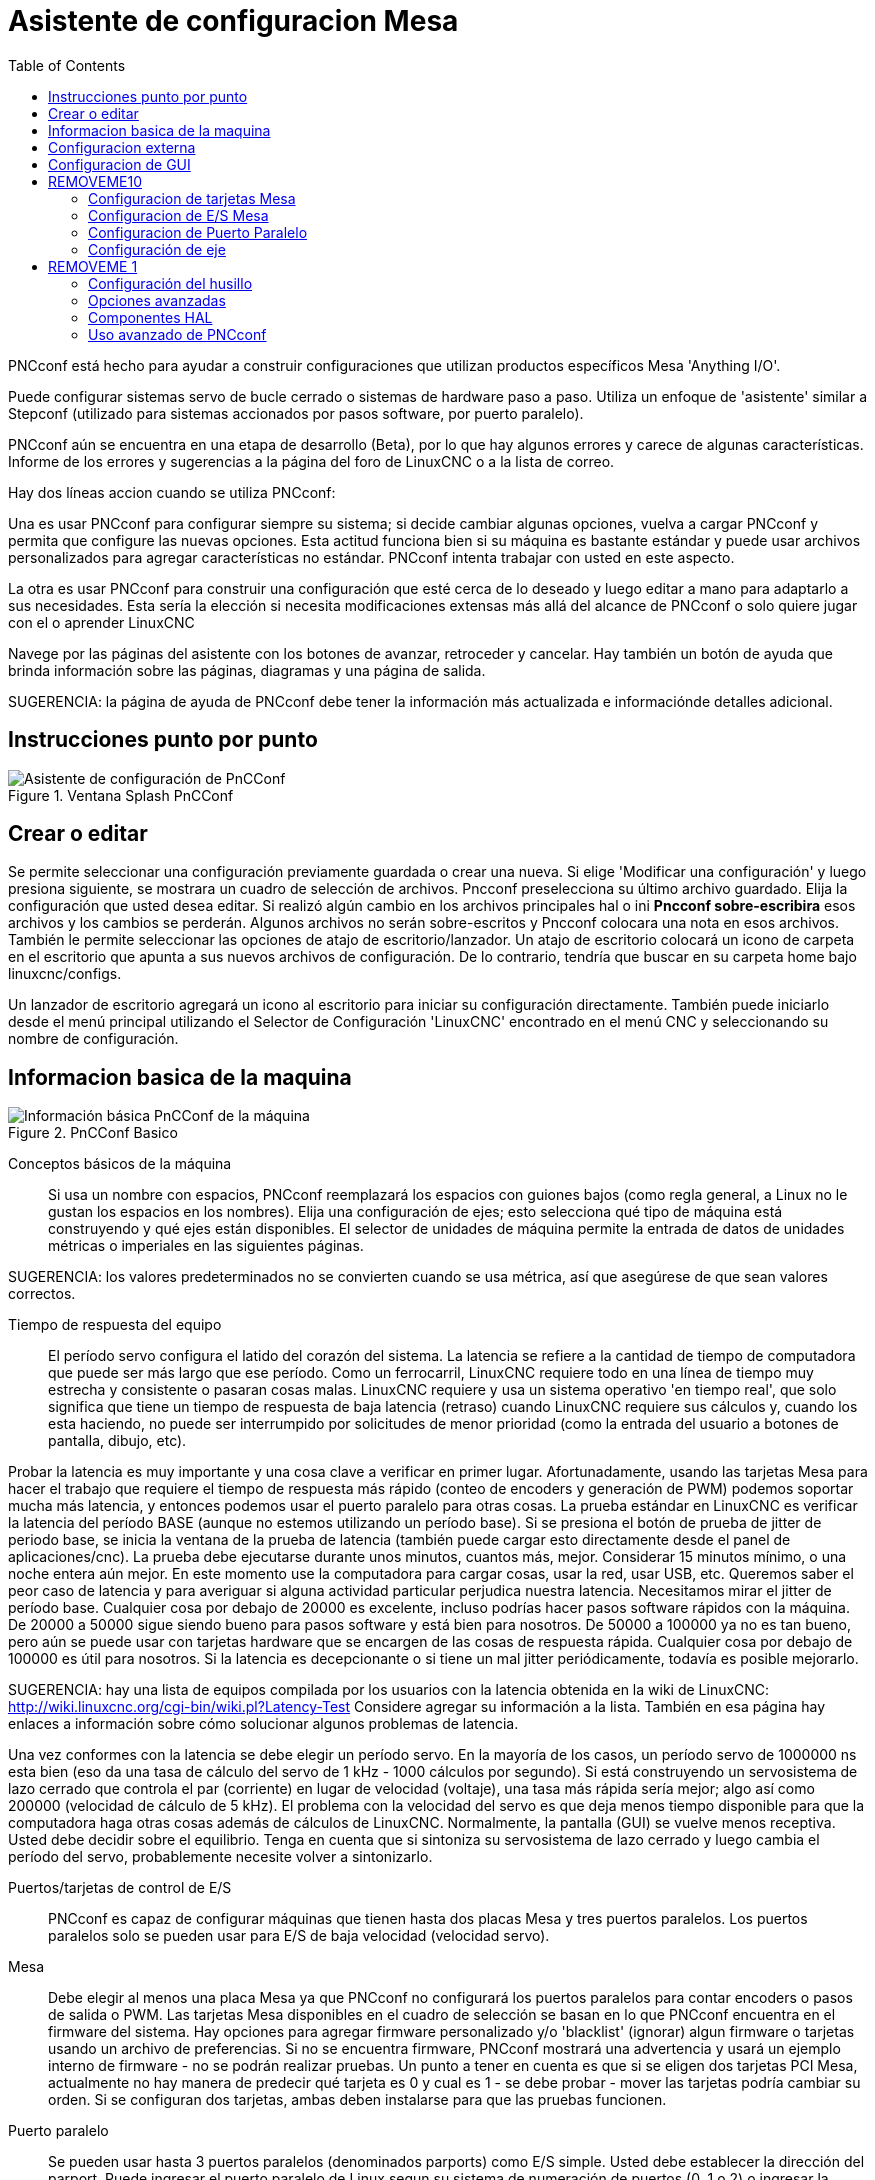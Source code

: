 :lang: es
:toc:

[[cha:pncconf-wizard]]
= Asistente de configuracion Mesa

PNCconf está hecho para ayudar a construir configuraciones que utilizan productos específicos Mesa 'Anything I/O'.

Puede configurar sistemas servo de bucle cerrado o sistemas de hardware paso a paso. Utiliza un enfoque de 'asistente' similar a Stepconf (utilizado para sistemas accionados por pasos software, por puerto paralelo).

PNCconf aún se encuentra en una etapa de desarrollo (Beta), por lo que hay algunos errores y carece de algunas características.
Informe de los errores y sugerencias a la página del foro de LinuxCNC o a la lista de correo.

Hay dos líneas accion cuando se utiliza PNCconf:

Una es usar PNCconf para configurar siempre su sistema; si decide cambiar
algunas opciones, vuelva a cargar PNCconf y permita que configure las nuevas opciones. Esta actitud funciona bien si su máquina es bastante estándar y puede usar archivos personalizados para agregar características no estándar. PNCconf intenta trabajar con usted en este aspecto.

La otra es usar PNCconf para construir una configuración que esté cerca de lo deseado y luego editar a mano para adaptarlo a sus necesidades. Esta sería la elección si necesita modificaciones extensas más allá del alcance de PNCconf o solo quiere jugar con el o aprender LinuxCNC

Navege por las páginas del asistente con los botones de avanzar, retroceder y cancelar. Hay también un botón de ayuda que brinda información sobre las páginas, diagramas y una página de salida.

SUGERENCIA: la página de ayuda de PNCconf debe tener la información más actualizada e informaciónde detalles adicional.

== Instrucciones punto por punto

.Ventana Splash PnCConf 
image::images/pncconf-splash.png["Asistente de configuración de PnCConf"]

== Crear o editar

Se permite seleccionar una configuración previamente guardada o crear una nueva.
Si elige 'Modificar una configuración' y luego presiona siguiente, se mostrara un cuadro de selección de archivos. Pncconf preselecciona su último archivo guardado. Elija la configuración que usted desea editar. Si realizó algún cambio en los archivos principales hal o ini *Pncconf sobre-escribira* esos archivos y los cambios se perderán. Algunos archivos no serán sobre-escritos y Pncconf colocara una nota en esos archivos. También le permite seleccionar las opciones de atajo de escritorio/lanzador. Un atajo de escritorio colocará un icono de carpeta en el escritorio que apunta a sus nuevos archivos de configuración. De lo contrario, tendría que buscar en su carpeta home bajo linuxcnc/configs.

Un lanzador de escritorio agregará un icono al escritorio para iniciar su configuración directamente. También puede iniciarlo desde el menú principal utilizando el Selector de Configuración 'LinuxCNC' encontrado en el menú CNC y seleccionando su nombre de configuración.

== Informacion basica de la maquina

.PnCConf Basico
image::images/pncconf-basic.png["Información básica PnCConf de la máquina"]

Conceptos básicos de la máquina::
Si usa un nombre con espacios, PNCconf reemplazará los espacios con guiones bajos
(como regla general, a Linux no le gustan los espacios en los nombres). Elija una configuración de ejes; esto selecciona qué tipo de máquina está construyendo y qué ejes están disponibles. El selector de unidades de máquina permite la entrada de datos de unidades métricas o imperiales en las siguientes páginas.

SUGERENCIA: los valores predeterminados no se convierten cuando se usa métrica, así que asegúrese de que sean valores correctos.

Tiempo de respuesta del equipo::

El período servo configura el latido del corazón del sistema. La latencia se refiere a la cantidad de tiempo de computadora que puede ser más largo que ese período. Como un ferrocarril, LinuxCNC requiere todo en una línea de tiempo muy estrecha y consistente o pasaran cosas malas. LinuxCNC requiere y usa un sistema operativo 'en tiempo real', que solo significa que tiene un tiempo de respuesta de baja latencia (retraso) cuando LinuxCNC requiere sus cálculos y, cuando los esta haciendo, no puede ser interrumpido por solicitudes de menor prioridad (como la entrada del usuario a botones de pantalla, dibujo, etc).

Probar la latencia es muy importante y una cosa clave a verificar en primer lugar. Afortunadamente, usando las tarjetas Mesa para hacer el trabajo que requiere el tiempo de respuesta más rápido (conteo de encoders y generación de PWM) podemos soportar mucha más latencia, y entonces podemos usar el puerto paralelo para otras cosas. La prueba estándar en LinuxCNC es verificar la latencia del período BASE (aunque no estemos utilizando un período base). Si se presiona el botón de prueba de jitter de periodo base, se inicia la ventana de la prueba de latencia
(también puede cargar esto directamente desde el panel de aplicaciones/cnc).
La prueba debe ejecutarse durante unos minutos, cuantos más, mejor. Considerar 15
minutos mínimo, o una noche entera aún mejor. En este momento use la computadora
para cargar cosas, usar la red, usar USB, etc. Queremos saber el peor caso de
latencia y para averiguar si alguna actividad particular perjudica nuestra latencia. Necesitamos mirar el jitter de período base. Cualquier cosa por debajo de 20000 es excelente, incluso podrías hacer pasos software rápidos con la máquina.
De 20000 a 50000 sigue siendo bueno para pasos software y está bien para nosotros.
De 50000 a 100000 ya no es tan bueno, pero aún se puede usar con tarjetas hardware
que se encargen de las cosas de respuesta rápida. Cualquier cosa por debajo de 100000 es útil para nosotros. Si la latencia es decepcionante o si tiene un mal jitter periódicamente, todavía es posible mejorarlo.

SUGERENCIA: hay una lista de equipos compilada por los usuarios con la latencia obtenida en la wiki de LinuxCNC:
http://wiki.linuxcnc.org/cgi-bin/wiki.pl?Latency-Test
Considere agregar su información a la lista. También en esa página hay enlaces a
información sobre cómo solucionar algunos problemas de latencia.

Una vez conformes con la latencia se debe elegir un período servo. En la mayoría de los casos, un período servo de 1000000 ns esta bien (eso da una tasa de cálculo del servo de 1 kHz - 1000 cálculos por segundo). Si está construyendo un servosistema de lazo cerrado que controla el par (corriente) en lugar de velocidad (voltaje), una tasa más rápida sería mejor; algo así como 200000 (velocidad de cálculo de 5 kHz). El problema con la velocidad del servo es que deja menos tiempo disponible para que la computadora haga otras cosas además de cálculos de LinuxCNC. Normalmente, la pantalla (GUI) se vuelve menos receptiva. Usted debe decidir sobre el equilibrio. Tenga en cuenta que si sintoniza su servosistema de lazo cerrado
y luego cambia el período del servo, probablemente necesite volver a sintonizarlo.
 
Puertos/tarjetas de control de E/S::
PNCconf es capaz de configurar máquinas que tienen hasta dos placas Mesa y
tres puertos paralelos. Los puertos paralelos solo se pueden usar para E/S de baja velocidad (velocidad servo).

Mesa::
Debe elegir al menos una placa Mesa ya que PNCconf no configurará los
puertos paralelos para contar encoders o pasos de salida o PWM.
Las tarjetas Mesa disponibles en el cuadro de selección se basan en lo que PNCconf encuentra en el firmware del sistema. Hay opciones para agregar firmware personalizado y/o 'blacklist' (ignorar) algun firmware o tarjetas usando un archivo de preferencias.
Si no se encuentra firmware, PNCconf mostrará una advertencia y usará un ejemplo interno de firmware - no se podrán realizar pruebas. Un punto a tener en cuenta es que si se eligen dos tarjetas PCI Mesa, actualmente no hay manera de predecir qué tarjeta es 0 y cual es 1 - se debe probar - mover las tarjetas podría cambiar su orden. Si se configuran dos tarjetas, ambas deben instalarse para que las pruebas funcionen.

Puerto paralelo::
Se pueden usar hasta 3 puertos paralelos (denominados parports) como E/S simple. Usted debe establecer la dirección del parport. Puede ingresar el puerto paralelo de Linux segun su sistema de numeración de puertos (0, 1 o 2) o ingresar la dirección real. La dirección de un parport en placa base es a menudo 0x0278 o 0x0378 (escrito en hexadecimal) pero puede ser encontrado en la página de BIOS. La página del BIOS se encuentra cuando usted arranca su computadora. Debe presionar una tecla para entrar en ella (como F2). En la página BIOS puede encontrar la dirección del puerto paralelo y configurarlo en el modo SPP, EPP, etc. en algunas
computadoras esta información se muestra durante unos segundos durante el inicio. Para tarjetas de puerto paralelo PCI, la dirección se puede encontrar presionando el boton 'buscar dirección de parport'. Aparece la página de salida de ayuda con una lista de todos los dispositivos PCI que se pueden encontrar. Debe haber una referencia a un dispositivos puerto paralelo con una lista de direcciones. Una de esas direcciones debería funcionar. No todos los puertos paralelos PCI funcionan correctamente. Cualquiera de los tipos se puede seleccionar como 'in' (máximo
cantidad de pines de entrada) o 'out' (cantidad máxima de pines de salida)

Lista de interfaz de usuario GUI::
Esto especifica las pantallas gráficas que usará LinuxCNC.
Cada una tiene unas opciones diferentes.

AXIS

* totalmente compatible con tornos.
* es el front-end más desarrollado y utilizado
* está diseñado para ser utilizado con mouse y teclado
* está basado en tkinter, por lo que integra PYVCP (control virtual basado en python) de forma natural.
* tiene una ventana gráfica 3D.
* permite VCP integrado en el lateral o en la pestaña central

TkLinuxCNC

* pantalla azul de alto contraste 
* ventana de gráficos separada
* sin integración de VCP

TOUCHY

* Touchy fue diseñado para ser utilizado con una pantalla táctil, con los mínimos
  interruptores físicos y un volante MPG.
* Requiere botones para ciclo de inicio, aborto y señales de un solo paso
* También requiere que se seleccione jogging MPG de eje compartido.
* está basado en GTK por lo que integra GLADE VCP (paneles de control virtual) de forma natural.
* permite paneles VCP integrados en la pestaña central
* no tiene ventana gráfica
* el aspecto se puede cambiar con temas personalizados

QtPlasmaC

* fully featured plasmac configuration based on the QtVCP infrastructure.
* mouse/keyboard operation or touchscreen operation
* no VCP integration

== Configuracion externa

Esta página le permite seleccionar controles externos como jogging o mando manual de velocidades.

image::images/pncconf-external.png["GUI Externo"]

Si selecciona un Joystick para jogging, lo necesitará siempre conectado para que LinuxCNC lo cargue. Para usar los sticks analógicos para un jogging útil probablemente necesite agregar algún código HAL personalizado. El jogging MPG requiere un generador de impulsos conectado a un contador de encoder MESA.
Los controles de mando manual pueden usar un generador de impulsos (MPG) o
interruptores (como un dial giratorio). Los botones externos se pueden usar con los interruptores de un joystick OEM.

Joystick para jogging::
Requiere instalar una 'regla de dispositivo' (devive rule) personalizada en el sistema. Este es un archivo que LinuxCNC usa para conectarse a la lista de dispositivos de LINUX. PNCconf le ayudará a hacer ese archivo.

'Buscar regla de dispositivo' buscará reglas en el sistema, puede usar esto para
encontrar el nombre de los dispositivos que ya ha construido con PNCconf.

'Agregar una regla de dispositivo' le permitirá configurar un nuevo dispositivo siguiendo las indicaciones. Necesitará que su dispositivo este disponible.

'prueba de dispositivo' le permite cargar un dispositivo, ver los nombres de sus pines y verificar su funciones con halmeter.

El jogging con joystick usa componentes HALUI y hal_input.

Botones externos::
permite el jog de eje con botones simples a una velocidad de jog específica. Probablemente lo mejor para jogging rápido.

MPG Jogging ::
Le permite usar un generador manual de impulsos para mover ejes de la máquina.

Los MPG a menudo se encuentran en máquinas de grado comercial. La salida de pulsos en cuadratura se pueden contar con un contador de encoder MESA. PNCconf permite un
MPG por eje o un MPG compartido con todos los ejes. Permite la selección de velocidades de jogging usando interruptores o una sola velocidad.

La opción de incrementos seleccionables usa el componente mux16. Este componente
tiene opciones como debounce y codigo Gray para ayudar a filtrar la entrada del interruptor.

Ajuste manual::
PNCconf permite mando manual de velocidades de avance y/o velocidad del husillo con un generador de pulsos (MPG) o interruptores (por ejemplo, rotativos).
 
== Configuracion de GUI

Aquí puede establecer valores predeterminados para las pantallas de visualización, agregar paneles de control virtual (VCP), y establecer algunas opciones de LinuxCNC ..

image::images/pncconf-gui.png["Configuración de la GUI"]

Opciones de GUIs::
Las opciones predeterminadas permiten elegir los valores predeterminados generales para cualquier pantalla de visualización.

Los valores predeterminados de AXIS son opciones específicas de AXIS. Si elige las opciones de tamaño, posición o forzar maximizar, PNCconf le preguntará si es correcto sobrescribir el archivo de preferencias (.axisrc). A menos que haya agregado comandos manualmente a este archivo, sera correcto permitirlo. La posición y forzar máximizar se pueden usar para mover AXIS a un segundo monitor si el sistema es capaz.

Los valores predeterminados de Touchy son opciones específicas de Touchy. La mayoría de las opciones de Touchy pueden ser cambiadas mientras Touchy se está ejecutando usando la página de preferencias. Touchy usa GTK para dibujar su pantalla, y soporta temas. Temas controla el aspecto básico y la 'sensación' de un programa. Puede descargar temas de la red o editarlos usted mismo.
Hay una lista de los temas actuales en la computadora entre los que puede elegir.
Para ayudar a que parte del texto se destacara, PNCconf le permite anular los valores predeterminados de los temas. Las opciones de posición y forzar máximizar se pueden usar para mover Touchy a un segundo monitor si el sistema es capaz.

QtPlasmaC options are specific to QtPlasmac, any common options that are not
required will be disabled.
If QtPlasmac is selected then the following screen will be a user button setup
screen that is specific to QtPlasmaC and VCP options will not be available.

Opciones de VCP::
Los paneles de control virtuales permiten agregar controles y pantallas personalizadas. AXIS y Touchy pueden integrar estos controles dentro de la pantalla en posiciones designadas. Hay dos tipos de VCP:
PyVCP que usa 'Tkinter' para dibujar la pantalla y GLADE VCP que usa 'GTK' para
dibuja la pantalla.

PyVCP::
El archivo XML de las pantallas PyVCP solo se puede construir a mano. PyVCPs encajan naturalmente con AXIS ya que ambos usan TKinter.

Los pines HAL se crean para que el usuario se conecte dentro de su archivo HAL personalizado. Hay un panel de visualización de husillo de ejemplo para que el usuario lo use tal como está o lo use como base. Puede seleccionar un archivo en blanco en el que luego puede agregar los controles 'widgets' o seleccionar un ejemplo de visualización del husillo que mostrará su velocidad e indicará si está a la velocidad requerida.

PNCconf conectará los pines HAL de visualización del husillo adecuados para usted.
Si está utilizando AXIS, entonces el panel se integrará en el lado derecho.
Si no utiliza AXIS, el panel se separará de la pantalla de interfaz.

Puede usar las opciones de geometría para ajustar el tamaño y mover el panel, por ejemplo para moverlo a una segunda pantalla si el sistema es capaz. Si presiona el
botón 'Display sample panel', se respetarán las opciones de tamaño y ubicación.

GLADE VCP::
GLADE VCPs encaja naturalmente dentro de la pantalla TOUCHY ya que ambos usan GTK para dibujar, pero al cambiar el tema de GLADE VCP se puede hacer que combine bastante bien con AXIS (pruebe Redmond).

Utilize un editor gráfico para construir sus archivos XML. Los pines HAL se crean para que el usuario se conecte, dentro de su archivo HAL personalizado.

GLADE VCP también permite una interacción de programación mucho más sofisticada (y complicada) que PNCconf actualmente no aprovecha (ver GLADE VCP en el manual).

PNCconf tiene paneles de muestra para que el usuario los utilice tal como están o compilados. Con GLADE VCP, PNCconf le permitirá seleccionar diferentes opciones en su muestra.

En "Opciones de muestra", seleccione cuáles le gustaría. Los botones cero usan comandos HALUI que puede editar más adelante en la sección HALUI.

= REMOVEME10

Auto Z touch-off también requiere el programa  touch-off de classic ladder y una entrada de sonda seleccionada. Requiere una placa conductora de toque y una herramienta conductora puesta a tierra. Para obtener una idea de cómo funciona, consulte:

http://wiki.linuxcnc.org/cgi-bin/wiki.pl?ClassicLadderExamples#Single_button_probe_touchoff

En 'Opciones de visualización', el tamaño, la posición y forzar
máximizar se pueden usar en un panel 'autónomo' para cosas tales como
colocar la pantalla en un segundo monitor si el sistema es capaz.

Puede seleccionar un tema GTK que establezca la apariencia básica del panel.
Por lo general, deseara que esto coincida con la pantalla de la interfaz.
Estas opciones se usarán si presiona el botón 'Mostrar muestra'.
Con GLADE VCP dependiendo de la pantalla frontal, puede seleccionar dónde se mostrará el panel.

Puede forzarlo a que sea independiente o, con AXIS, puede estar en el centro o en
el lado derecho. Con Touchy puede estar en el centro.

Valores predeterminados y opciones::
* Requiere homing antes de MDI/Running
** Si desea poder mover la máquina antes del homing, desmarque
   esta casilla de verificación.
* Indicación emergente de herramienta 
** Para cambios de herramienta, elija entre un aviso en pantalla o exportación de nombres de señal estándar
   para un archivo Hal de cambiador de herramientas personalizado proporcionado por el usuario.
* Dejar el husillo encendido durante el cambio de herramienta:
** Utilizado para tornos
* Forzar homing manual individual
* Mover el husillo hacia arriba antes de cambiar la herramienta
* Restaurar la posición de la articulación después del cierre
** Utilizado para máquinas con cinemáticas no triviales
* Cambiadores de herramienta de posición aleatoria
** Se usa para cambiadores de herramientas que no devuelven la herramienta a la misma
   ranura. Necesitará agregar código HAL personalizado para admitir cambiadores de herramientas.

== Configuracion de tarjetas Mesa

Las páginas de configuración de Mesa le permiten utilizar diferentes firmwares.
En la página básica seleccione una tarjeta Mesa, elija el firmware disponible
y seleccione qué y cuántos componentes están disponibles.

.Configuración Mesa
image::images/pncconf-mesa-config.png[alt="Configuración de Mesa"]

La dirección de parport se usa solo con la tarjeta parport de Mesa, la 7i43. Los parport en placa base generalmente usan 0x278 o 0x378, aunque debería poder encontrar la dirección desde la página de BIOS. La 7i43 requiere que el puerto paralelo use el modo EPP, de nuevo establecido en la página de BIOS. Si usa un puerto paralelo PCI, la dirección puede ser buscada utilizando el botón de búsqueda en la página básica.

[NOTE]
Muchas tarjetas PCI no son compatibles con el protocolo EPP correcto.

La frecuencia base PDM PWM y 3PWM establece el equilibrio entre rizado y linealidad. Si usa tarjetas hijas Mesa, los documentos para la placa deben dar recomendaciones.

[IMPORTANT]
Es importante seguir esto para evitar daños y obtener el mejor rendimiento.

....
La 7i33 requiere PDM y una frecuencia base PDM de 6 mHz
La 7i29 requiere PWM y una frecuencia base PWM de 20 Khz
La 7i30 requiere PWM y una frecuencia base PWM de 20 Khz
La 7i40 requiere PWM y una frecuencia base PWM de 50 Khz
La 7i48 requiere UDM y una frecuencia base PWM de 24 Khz
....

Tiempo de espera de Watchdog:: se usa para establecer cuánto tiempo esperará la placa MESA antes de matar las salidas si la comunicación se interrumpe desde la computadora. Por favor, recuerde que Mesa usa salidas "activas bajas" lo que significa que cuando el pin de salida está activado, sera bajo (aproximadamente 0 voltios) y si la salida es alta (aproximadamente 5 voltios), está apagado.
Asegúrese de que su equipo es seguro cuando esté apagado (watchdog activado).

Cantidad de componentes disponibles:: anulando la selección de los no utilizados. No todos los tipos de componentes están disponibles con todos los firmware.

Elegir por debajo de la cantidad máxima de componentes permite ganar más pines GPIO. Si usa tarjetas hijas, tenga en cuenta que no debe deseleccionar los pines que usa la tarjeta. Por ejemplo, algunos firmware admiten dos tarjetas 7i33; si solo tiene  una puede anular la selección de suficientes componentes para utilizar el conector que admite la segunda 7i33. Los componentes son deseleccionados numéricamente por el número más alto primero y siguiendo sin saltar números. Si lo hace, los componentes estaran no donde los quiere, y entonces debe usar un firmware diferente. El firmware dicta dónde, qué y las cantidades máximas de los componentes. Es posible un firmware personalizado. Pregunte al contactar a los desarrolladores de LinuxCNC y Mesa. Usar firmware personalizado en PNCconf requiere procedimientos especiales y no siempre es posible, aunque se intenta hacer que 
PNCconf sea lo más flexible posible.

Después de elegir todas estas opciones, presione el botón 'Aceptar cambios de componentes' y  PNCconf actualizará las páginas de configuración de E/S. Solo se mostrarán las pestañas de E/S para los conectores disponibles, dependiendo de la placa Mesa.


== Configuracion de E/S Mesa
Las pestañas se utilizan para configurar los pines de entrada y salida de las placas Mesa. PNCconf le permite crear nombres de señal personalizados para usar en archivos HAL personalizados.

.Mesa I/O C2 configuration
image::images/pncconf-mesa-io2.png["Mesa I/O C2"]

En esta pestaña con este firmware, los componentes están configurados para una tarjeta hija 7i33, generalmente utilizada con servos de lazo cerrado. Tenga en cuenta que los números de componente de los contadores de encoder y los controladores PWM no están en orden numérico. Siguen los requisitos de la tarjeta hija.

.Mesa I/O C3 configuration
image::images/pncconf-mesa-io3.png["Mesa I/O C3"]

En esta pestaña, todos los pines son GPIO. Tenga en cuenta los números de 3 dígitos; coincidirán con el número de pin HAL. Los pines GPIO se pueden seleccionar como entrada o salida y se pueden invertir.

.Mesa I/O C4 configuration
image::images/pncconf-mesa-io4.png["Mesa I/O C4"]

En esta pestaña hay una mezcla de generadores de pasos y GPIO.
Los generadores de paso y los pines de dirección se pueden invertir. Tenga en cuenta que invertir un pin Step Gen-A (el pin de salida de paso) cambia el tiempo del paso. Debería coincidir con lo que espera su controlador

== Configuracion de Puerto Paralelo

image::images/pncconf-parport.png["Configuración de Parport"]

El puerto paralelo se puede usar para E/S simple, similar a los pines GPIO de Mesa.

== Configuración de eje

//.Ajuste del drive del eje
image::images/pncconf-axis-drive.png["Configuración del drive del eje"]

Esta página permite configurar y probar la combinación de motor y/o encoder.
Si usa un servomotor, hay disponible una prueba de lazo abierto. Si usa un paso a paso, hay disponible una prueba de afinación.

Prueba de lazo abierto::
La prueba de lazo abierto es importante ya que confirma la dirección del motor y
encoder. El motor debe mover el eje en la dirección positiva cuando
se presiona el botón positivo y también el encoder debe contar en positivo.
El movimiento del eje debe seguir el estandar del manual de maquinaria
footnote:["nomenclatura de los ejes" en el capítulo "Control Numérico" en
"Machinery's Handbook" publicado por Industrial Press.] o la pantalla gráfica AXIS no tendrá mucho sentido. Esperemos que la página de ayuda y los diagramas le ayudan a resolver esto. Tenga en cuenta que las direcciones de los ejes se basan en movimiento de la HERRAMIENTA, no en movimiento de la mesa. No hay rampa de aceleración con lazo abierto; pruebe comenzando con números de DAC bajos. Al mover el eje una distancia conocida, se puede confirmar la escala del encoder. El encoder debe contar incluso sin el amplificador habilitado dependiendo de cómo se suministra energía al mismo.

[WARNING]
Si el motor y el codificador no están de acuerdo con la dirección de conteo, entonces el el servo se descontrolara cuando use el control PID.

Dado que en este momento no se puede probar la configuración PID en PNCconf, la configuración sera real cuando reedite/ingrese una configuración PID probada.

Escalado DAC:: salida máxima y offset se utilizan para adaptar la salida DAC.

Compute DAC::
Estos dos valores son los factores de escala y compensación para la salida del eje al amplificadores de motor. El segundo valor (compensación) se resta del cálculo
de salida (en voltios), y dividido por el primer valor (factor de escala), antes de ser escrito a los convertidores D/A. Las unidades en el valor de la escala están en voltios verdaderos
por voltios de salida DAC. Las unidades en el valor de compensación están en voltios. Estos pueden ser
utilizado para linearizar un DAC.

Específicamente, al escribir salidas, LinuxCNC primero convierte el deseado
salida en unidades cuasi-SI a valores de actuador crudos, por ejemplo, voltios para un amplificador
 DAC. Esta escala se ve así: El valor de la escala se puede obtener analíticamente
haciendo un análisis de unidad, es decir, las unidades son [unidades SI de salida] / [unidades de actuador].
Por ejemplo, en una máquina con un amplificador de modo de velocidad tal que 1 voltio
da como resultado una velocidad de 250 mm / seg, tenga en cuenta que las unidades del desplazamiento están en la máquina
 unidades, por ejemplo, mm / seg, y se restan de las lecturas del sensor. los
el valor de este desplazamiento se obtiene al encontrar el valor de su salida que
rinde 0.0 para la salida del actuador. Si el DAC está linealizado, este desplazamiento es
normalmente 0.0.

La escala y el offset se pueden usar también para linealizar el DAC, lo que da como resultado
valores que reflejan los efectos combinados de la ganancia del amplificador, la no linealidad del DAC,
unidades DAC, etc. Para ello, siga este procedimiento:

* Construya una tabla de calibración para la salida, indicando al DAC el
  voltaje deseado y midiendo el resultado:

.Mediciones de tensión de salida
[cols="^, ^",width="50%",options="header"]
|====
|  Raw | Mesurado
|  -10 | * -9.93 *
|   -9 | * -8.83 *
|    0 | * -0.96 *
|    1 | * -0.03 *
|    9 | * 9.87 *
|   10 | * 10.07 *
|====

* Haz un ajuste lineal de mínimos cuadrados para obtener los coeficientes a, b de modo que meas = a * raw + b
* Tenga en cuenta que queremos una salida bruta tal que nuestro resultado medido sea
  Idéntico a la salida ordenada. Esto significa
** cmd = a * raw + b
** crudo = (cmd-b) / a
* Como resultado, se pueden usar los coeficientes ayb del ajuste lineal
  como la escala y el offset para el controlador directamente.

MAX SALIDA::
El valor máximo para la salida de la compensación PID que se escribe en el
Amplificador motor, en voltios. El valor de salida calculado se fija a este límite.
El límite se aplica antes de escalar a unidades de salida sin procesar. Se aplica el valor.
simétricamente tanto para el lado positivo como para el negativo.

Prueba de sintonía::
La prueba de afinación desafortunadamente solo funciona con sistemas basados ​​en pasos. Otra vez
Confirmar que las direcciones en el eje son correctas.
Luego prueba el sistema ejecutando el eje de ida y vuelta, si la aceleración o la velocidad máxima es demasiado alta,
perder pasos Mientras trota, tenga en cuenta que puede tomar un tiempo para un eje con baja
aceleración para detener. Los interruptores de límite no funcionan durante esta prueba. Tú
Puede establecer un tiempo de pausa para cada final del movimiento de prueba. Esto te permitiría
configure y lea un indicador de cuadrante para ver si está perdiendo pasos.

Cronometraje::
La sincronización paso a paso debe adaptarse a los requisitos del controlador de pasos.
Pncconf proporciona algunos tiempos predeterminados del controlador o permite configuraciones de tiempo personalizadas.
Consulte http://wiki.linuxcnc.org/cgi-bin/wiki.pl?Stepper_Drive_Timing para
algunos números de tiempo más conocidos (siéntase libre de agregar los que haya descubierto).
Si en caso de duda, utilice números grandes como 5000, esto solo limitará la velocidad máxima.

= REMOVEME 1

Control de motor sin escobillas::
Estas opciones se utilizan para permitir un control de bajo nivel de motores sin escobillas utilizando
Firmas especiales y pizarras hijas. También permite la conversión de sensores HALL.
de un fabricante a otro. Sólo está parcialmente apoyado y lo hará
requiere uno para terminar las conexiones HAL. Póngase en contacto con la lista de correo o foro para
más ayuda.

//.Cálculo de la Escala de Axis
image::images/pncconf-scale-calc.png["Cálculo de la escala del eje"]

La configuración de la escala se puede ingresar directamente o se puede usar la "escala de cálculo"
botón para ayudar. Use las casillas de verificación para seleccionar los cálculos apropiados. Nota
que los 'dientes de polea' requieren el número de dientes no la relación de engranaje. Gusano a su vez
La relación es justo lo contrario, requiere la relación de transmisión. Si estas feliz con el
escala presionar aplicar de lo contrario presionar cancelar e ingresar la escala directamente.

//.Axis de configuración
image::images/pncconf-axis-config.png["Configuración del eje"]

Consulte también la pestaña del diagrama para ver dos ejemplos de
Inicio y finales de carrera. Estos son dos ejemplos de
Muchas formas diferentes de establecer homing y límites.

[IMPORTANTE]
Es muy importante comenzar con el eje moviéndose hacia la derecha.
¡La dirección o, de lo contrario, llegar a casa bien es muy difícil!

Recuerda direcciones positivas y negativas.
Consulte la HERRAMIENTA, no la tabla según el manual de Maquinistas.

En un típico molino de rodilla o cama::
* cuando la TABLA se mueve hacia fuera, es la dirección positiva de Y
* cuando la TABLA se mueve a la izquierda, esa es la dirección X positiva
* cuando la TABLA se mueve hacia abajo, esa es la dirección Z positiva
* cuando la CABEZA se mueve hacia arriba, esa es la dirección Z positiva

En un torno tipico::
* cuando la HERRAMIENTA se mueve hacia la derecha, lejos del mandril
* Esa es la dirección positiva de Z
* cuando la HERRAMIENTA se mueve hacia el operador
* Esa es la dirección X positiva. Algunos tornos tienen X
* opuesto (p. ej., herramienta en la parte posterior), que funcionará bien pero
* La pantalla gráfica AXIS no se puede hacer para reflejar esto.

Cuando se utilizan mandos de retorno y / o limitadores
LinuxCNC espera que las señales HAL sean verdaderas cuando
El interruptor está siendo presionado / disparado.
Si la señal es incorrecta para un interruptor de límite entonces
LinuxCNC pensará que la máquina está al final del límite
todo el tiempo. Si la lógica de búsqueda del interruptor de casa es incorrecta
LinuxCNC parecerá a casa en la dirección equivocada.
Lo que realmente está haciendo es intentar retroceder
El interruptor de la casa.

Decidir sobre la ubicación del interruptor de límite::

Los interruptores de límite son la copia de seguridad de los límites de software en el caso
algo eléctrico va mal por ejemplo. Servo Runaway.
Los interruptores de límite deben colocarse de manera que la máquina no
Golpea el extremo físico del movimiento del eje. Recuerda el eje
pasará por el punto de contacto si se mueve rápido. Finales de carrera
Debe estar 'bajo activo' en la máquina. p.ej. el poder corre a través
los interruptores todo el tiempo - se dispara una pérdida de potencia (interruptor abierto).
Si bien uno podría conectarlos a la otra forma, esto es a prueba de fallas.
Es posible que deba invertirse para que la señal HAL en LinuxCNC
en 'alto activo' - una VERDADERA significa que el interruptor se disparó. Cuando
iniciando LinuxCNC si recibe una advertencia de límite y el eje NO está
accionando el interruptor, invirtiendo la señal es probablemente el
solución. (use HALMETER para verificar la señal HAL correspondiente
p.ej. joint.0.pos-lim-sw-in interruptor de límite positivo del eje X)

Decida la ubicación del interruptor de la casa::

Si está utilizando interruptores de límite, también puede utilizar uno como
interruptor de la casa. Un interruptor de inicio separado es útil si tiene un largo
eje que en uso es generalmente un largo camino desde los finales de carrera o
Mover el eje hacia los extremos presenta problemas de interferencia.
con material.
por ejemplo, un eje largo en un torno hace que sea difícil llegar a los límites sin tener que
La herramienta golpea el eje, por lo que un interruptor de inicio separado más cerca de la
medio puede ser mejor
Si tiene un codificador con índice, el interruptor de inicio actúa como un
Por supuesto el hogar y el índice será la ubicación real de la casa.

Decidir sobre la posición de la máquina ORIGEN::

ORIGEN DE LA MÁQUINA es lo que utiliza LinuxCNC para hacer referencia a todas las coordenadas del usuario
sistemas desde.
Se me ocurre una pequeña razón por la que tendría que estar en cualquier
lugar. Sólo hay unos pocos códigos G que pueden acceder al
Sistema COORDINADO A MÁQUINA (G53, G30 y G28)
Si utiliza la opción de cambio de herramienta en G30, tener el origen en la herramienta
Cambiar de posición puede ser conveniente. Por convención, puede ser más fácil
Para tener el ORIGEN en el interruptor de la casa.

Decidir sobre la (final) POSICIÓN DEL HOGAR::

esto solo coloca el carro en una posición consistente y conveniente
después de que LinuxCNC descubre dónde está ORIGEN.

Medir / calcular las distancias de desplazamiento del eje positivo / negativo::

Mueve el eje al origen. Marca una referencia en el móvil.
Deslice y el soporte no móvil (para que estén en línea) se mueva.
La máquina hasta el final de los límites. Medir entre las marcas que es una.
de las distancias de viaje. Mueva la mesa al otro extremo del recorrido.
Medir las marcas de nuevo. Esa es la otra distancia de viaje. Si el origen
está en uno de los límites entonces la distancia de viaje será cero.

(máquina) ORIGEN::
    El Origen es el punto cero de la MÁQUINA. (no
    el punto cero en el que colocó el cortador / material en).
    LinuxCNC usa este punto para referenciar todo lo demás
    desde. Debe estar dentro de los límites del software.
    LinuxCNC usa la ubicación del interruptor de inicio para calcular
    la posición de origen (cuando se utilizan interruptores de casa o debe configurarse manualmente si no se utilizan los interruptores de inicio.
Distancia de viaje::
    Esta es la distancia máxima que el eje puede
    viajar en cada direccion Esto puede o no se puede medir directamente
    desde el origen hasta el interruptor de límite. Lo positivo y
    distancias de viaje negativas deben sumar a la
    Distancia total de viaje.
DISTANCIA POSITIVA DE VIAJE ::
    Esta es la distancia desde la cual viaja el Eje.
    El origen a la distancia de viaje positivo o
    El viaje total menos el viaje negativo.
    distancia. Lo pondrías a cero si el
    El origen se posiciona en el límite positivo.
    Siempre será cero o un número positivo.
DISTANCIA DE VIAJE NEGATIVO::
    Esta es la distancia desde la cual viaja el Eje.
    El origen a la distancia de viaje negativa o el viaje total menos el viaje positivo distancia.
    Lo pondrías a cero si el
    El origen se posiciona en el límite negativo.
    Esto siempre será cero o un número negativo.
    Si te olvidas de hacer este PNCconf negativo.
    Lo haré internamente.
(Final) POSICIÓN DE CASA::
    Esta es la posición que tendrá la secuencia de inicio.
    terminar en Se hace referencia desde el origen.
    por lo que puede ser negativo o positivo dependiendo de
    En qué lado del Origen se encuentra.
    Cuando en la posición de inicio (final) si
    debes moverte en la dirección positiva para
    llegar al Origen, entonces el número será
    negativo.
UBICACIÓN DEL INTERRUPTOR DE HOGAR::
    Esta es la distancia desde el interruptor de la casa a
    el origen. Podría ser negativo o positivo.
    Dependiendo de qué lado del Origen es
    situado. Cuando en la ubicación de cambio de casa si
    debes moverte en la dirección positiva para
    llegar al Origen, entonces el número será
    negativo. Si configura esto a cero entonces el
    El origen estará en la ubicación del límite.
    interruptor (más la distancia para encontrar el índice si se usa)
Home Search Velocity::
    Curso de velocidad de búsqueda en el hogar en unidades por minuto.
Inicio Buscar Dirección::
    Establece la dirección de búsqueda del interruptor de inicio
    ya sea negativo (es decir, hacia el final de carrera negativo) o positivo (es decir, hacia un final de carrera positivo)
Inicio Latch Velocity::
    Fina velocidad de búsqueda de casa en unidades por minuto.
Inicio Final Velocity::
    Velocidad utilizada desde la posición de cierre hasta la posición inicial (final)
    en unidades por minuto. Se establece en 0 para la velocidad rápida máxima
Dirección del pestillo de la casa::
    Permite ajustar la dirección del pestillo a la misma o al contrario de la dirección de búsqueda.
Utilice el índice del codificador para el hogar::
    LinuxCNC buscará un pulso de índice de codificador mientras esté en
    La etapa de cierre de homing.
Utilizar archivo de compensación::
    Permite especificar un nombre de archivo Comp y el tipo.
    Permite una compensación sofisticada. Ver << sec: sección del eje, Sección AXIS >>
    del Capítulo INI.
Utilice la compensación de contragolpe::
    Permite el ajuste de la compensación de retroceso simple. Poder
    No se puede utilizar con el archivo de compensación. Ver << sec: sección del eje, Sección AXIS >>
    del Capítulo INI.

//.Diagrama de ayuda AXIS
image::images/pncconf-diagram-lathe.png["AXIS Help Diagram"]

Los diagramas deberían ayudar a demostrar un ejemplo de interruptores de límite y
Direcciones de movimiento del eje estándar.
En este ejemplo, el eje Z era dos interruptores de límite, el interruptor positivo se comparte
 como un interruptor de la casa.
El ORIGEN DE LA MÁQUINA (punto cero) se encuentra en el límite negativo.
El borde izquierdo del carro es el pasador de disparo negativo y la derecha el
pin de viaje positivo.
Deseamos que la POSICIÓN FINAL DEL HOGAR esté a 4 pulgadas del ORIGEN en el
lado positivo.
Si el carro se moviera al límite positivo, mediríamos 10 pulgadas
entre el límite negativo y el pin de disparo negativo.

== Configuración del husillo

Si selecciona señales de eje, esta página está disponible para configurar el eje.
controlar.

CONSEJO: Muchas de las opciones en esta página no se mostrarán a menos que la opción correcta sea
Seleccionado en páginas anteriores!

//.Configuración del husillo
image::images/pncconf-spindle-config.png["Configuración del husillo"]

Esta página es similar a la página de configuración del motor del eje.

Hay algunas diferencias:

* A menos que uno haya elegido un eje accionado por pasos, no hay aceleración o limitación de velocidad.
* No hay soporte para cambios de engranajes o rangos.
* Si seleccionó una opción de visualización de husillo VCP, entonces la escala de husillo a velocidad y
  Se pueden mostrar las configuraciones del filtro.
* Spindle-at-speed permite a LinuxCNC esperar hasta que el husillo esté a la velocidad solicitada
  Antes de mover el eje. Esto es particularmente útil en tornos con constante
  Alimentación superficial y grandes cambios de diámetro de velocidad. Requiere cualquiera de los codificadores.
  retroalimentación o una señal digital de velocidad de giro típicamente conectada a un VFD
  conducir.
* Si utiliza retroalimentación de codificador, puede seleccionar un ajuste de escala de velocidad de huso que
  Especifica qué tan cerca debe estar la velocidad real de la velocidad solicitada para ser
  considerado a la velocidad.
* Si se utiliza retroalimentación de codificador, la visualización de velocidad VCP puede ser errática - la
  La configuración del filtro se puede utilizar para suavizar la pantalla. La escala del codificador debe ser
  configurado para el codificador cuenta / engranaje utilizado.
* Si está utilizando una sola entrada para un codificador de husillo, debe agregar la línea:
  setp hm2_7i43.0.encoder.00.counter-mode 1
  (cambiando el nombre de la placa y el número de codificador a sus requisitos) en una costumbre
  Archivo HAL. Para más información, consulte la << sec: hm2-encoder, Sección de codificadores >> en Hostmot2
  Información sobre el modo de contador.

== Opciones avanzadas

Esto permite configurar los comandos HALUI y cargar la escalera clásica y la muestra.
programas de escalera
Si seleccionó las opciones de GLADE VCP, como para el eje de puesta a cero, habrá
comandos que muestran.
Consulte la sección <<cha:hal-user-interface,HALUI Chapter>> para obtener más información sobre el uso personalizado
Halcmds.
Hay varias opciones de programa de escalera.
El programa Estop permite que un interruptor ESTOP externo o la interfaz gráfica de usuario lancen
un estop. También tiene una señal de bomba de lubricación temporizada.
El Z-touch-off automático es con una placa de touch-off, el botón de apagado GLADE VCP
y comandos especiales HALUI para establecer el origen del usuario actual en cero y rápido
claro.
El programa modbus serie es básicamente un programa de plantilla en blanco que configura
Escalera clasica para modbus serie. Ver el
<<cha:classicladder,Classicladder Chapter>> en el manual.
  
//.PNCconf, opciones avanzadas
image::images/pncconf-advanced.png["PNCconf Opciones avanzadas"]

== Componentes HAL

En esta página puede agregar componentes HAL adicionales que pueda necesitar para personalizarlos.
Archivos HAL.
De esta manera, uno no debería tener que editar manualmente el archivo HAL principal, mientras aún está
permitiendo los componentes necesarios para el usuario.

//.HAL Componentes
image::images/pncconf-hal.png["HAL Components"]

La primera selección es componentes que pncconf utiliza internamente.
Puede configurar pncconf para cargar instancias adicionales de los componentes para su
archivo HAL personalizado.

Seleccione el número de instancias que necesitará su archivo personalizado, pncconf agregará
Lo que necesita después de ellos.

Esto significa que si necesita 2 y pncconf necesita 1 pncconf cargará 3 instancias y utilizará
el último.

Comandos de componentes personalizados::

Esta selección le permitirá cargar componentes HAL que pncconf no usa.
Agregue el comando loadrt o loadusr, bajo el encabezado 'comando de carga'
Agregue el comando addf bajo el encabezado 'Comando Thread'.
Los componentes se agregarán al hilo entre la lectura de entradas y la escritura.
de salidas, en el orden en que se escriben en el 'comando de hilo'.

== Uso avanzado de PNCconf

PNCconf hace todo lo posible para permitir una personalización flexible por parte del usuario.
PNCconf es compatible con nombres de señal personalizados, carga personalizada de componentes,
Archivos HAL personalizados y firmware personalizado.

También hay nombres de señales que PNCconf siempre proporciona independientemente de las opciones
seleccionado, para archivos HAL personalizados del usuario
Pensando que la mayoría de las personalizaciones deberían funcionar independientemente de si posteriormente seleccionas
Diferentes opciones en PNCConf.

Eventualmente, si las personalizaciones están fuera del alcance del marco de trabajo de PNCconf
puede usar PNCconf para construir una configuración base o usar uno de los ejemplos de LinuxCNC
Configuraciones y solo edita a mano lo que quieras.

Nombres de señales personalizadas::

Si desea conectar un componente a algo en un archivo HAL personalizado, escriba un
Nombre de la señal única en el cuadro de entrada de combo. Ciertos componentes agregarán terminaciones
a su nombre de señal personalizado:

Los codificadores agregarán <nombre personalizado> +:

* posición
* cuenta
* velocidad
* habilitar índice
* Reiniciar

Steppers añadir:

* habilitar
* cuenta
* posicion-cmd
* posición-fb
* velocidad-fb

PWM añadir:

* habilitar
* valor

Los pines GPIO solo tendrán conectado el nombre de la señal ingresada

De esta manera, uno puede conectarse a estas señales en los archivos HAL personalizados y aún así
Tienes la opción de moverlos más tarde.

Nombres de señales personalizadas::

La página de Componentes de Hal se puede usar para cargar los componentes que necesita un usuario para
personalizacion

Cargando Custom Firmware::

PNCconf busca el firmware en el sistema y luego busca el archivo XML que
Se puede convertir a lo que entiende. Estos archivos XML solo se suministran para
Firmware lanzado oficialmente por el equipo de LinuxCNC. Para utilizar un firmware personalizado
debe convertirlo en una matriz que PNCconf entienda y agregar su ruta de archivo
al archivo de preferencias de PNCconf. Por defecto esta ruta busca en el escritorio
una carpeta llamada custom_firmware y un archivo llamado firmware.py.

El archivo de preferencias oculto está en el archivo de inicio del usuario, es
llamado .pncconf-preferences y requiere uno para seleccionar 'mostrar archivos ocultos' para ver
y editarlo. El contenido de este archivo se puede ver cuando carga por primera vez PNCconf -
presione el botón de ayuda y mire la página de salida.

Pregunte en la lista de correo o foro de LinuxCNC para obtener información sobre la conversión de firmware personalizado.
No todo el firmware se puede utilizar con PNCconf.

Archivos HAL personalizados ::

Hay cuatro archivos personalizados que puede usar para agregar comandos HAL a:

* custom.hal es para comandos HAL que no tienen que ejecutarse después de la interfaz GUI
  cargas Se ejecuta después del archivo de configuración HAL.
* custom_postgui.hal es para comandos que deben ejecutarse después de que se cargue AXIS o
  Standalone PYVCP muestra cargas.
* custom_gvcp.hal es para comandos que deben ejecutarse después de cargar glade VCP.
* shutdown.hal es para que los comandos se ejecuten cuando LinuxCNC se apaga de manera controlada.

// vim: establece la sintaxis = asciidoc:
